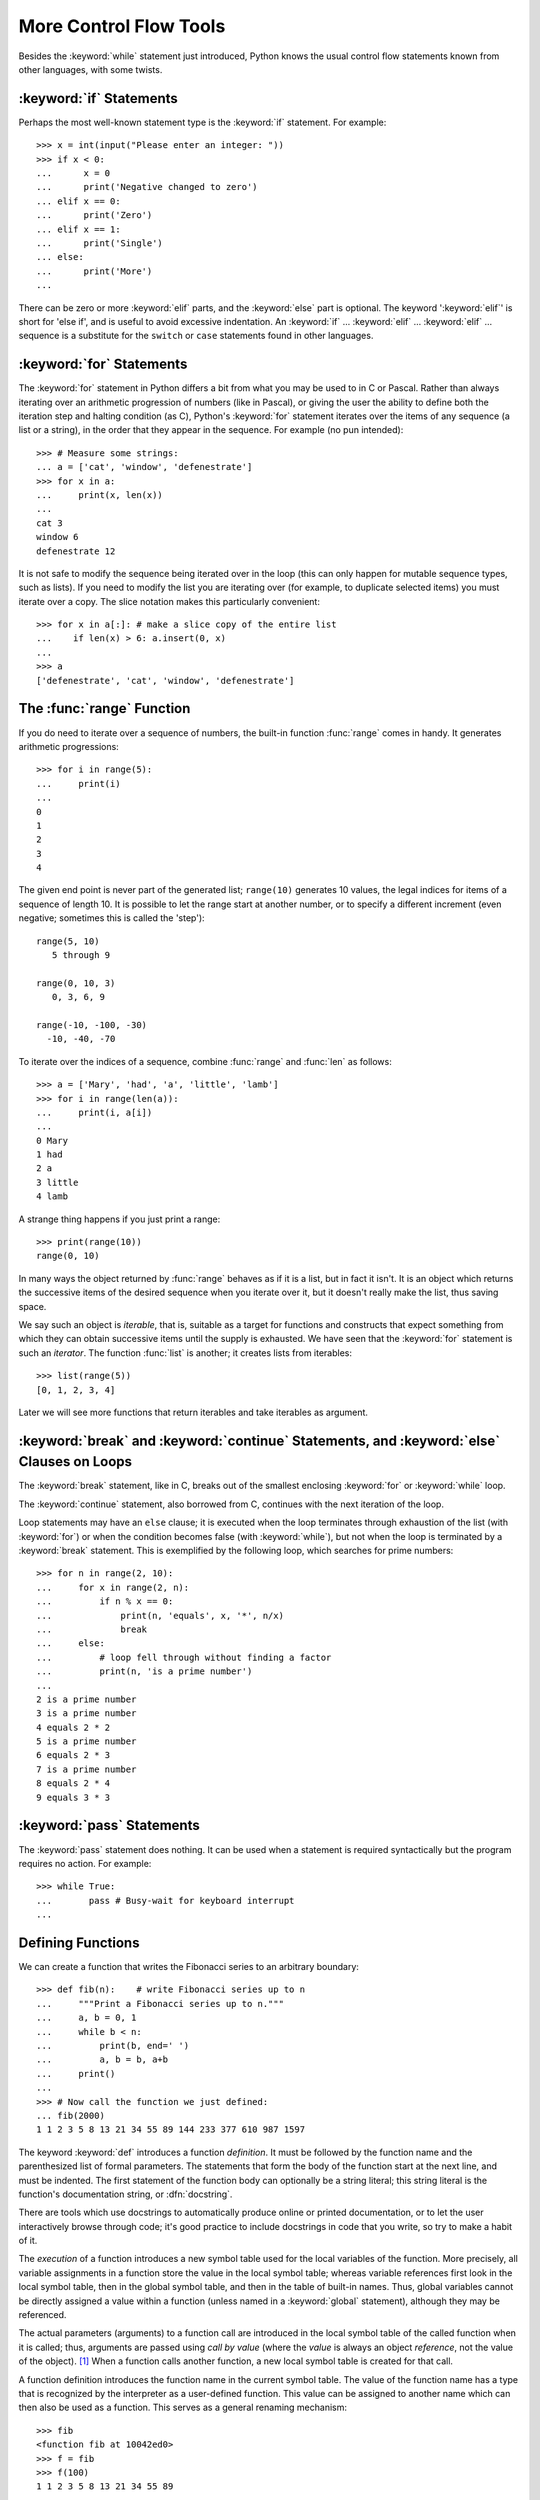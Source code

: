 .. _tut-morecontrol:

***********************
More Control Flow Tools
***********************

Besides the :keyword:`while` statement just introduced, Python knows the usual
control flow statements known from other languages, with some twists.


.. _tut-if:

:keyword:`if` Statements
========================

Perhaps the most well-known statement type is the :keyword:`if` statement.  For
example::

   >>> x = int(input("Please enter an integer: "))
   >>> if x < 0:
   ...      x = 0
   ...      print('Negative changed to zero')
   ... elif x == 0:
   ...      print('Zero')
   ... elif x == 1:
   ...      print('Single')
   ... else:
   ...      print('More')
   ... 

There can be zero or more :keyword:`elif` parts, and the :keyword:`else` part is
optional.  The keyword ':keyword:`elif`' is short for 'else if', and is useful
to avoid excessive indentation.  An  :keyword:`if` ... :keyword:`elif` ...
:keyword:`elif` ... sequence is a substitute for the ``switch`` or
``case`` statements found in other languages.


.. _tut-for:

:keyword:`for` Statements
=========================

.. index::
   statement: for

The :keyword:`for` statement in Python differs a bit from what you may be used
to in C or Pascal.  Rather than always iterating over an arithmetic progression
of numbers (like in Pascal), or giving the user the ability to define both the
iteration step and halting condition (as C), Python's :keyword:`for` statement
iterates over the items of any sequence (a list or a string), in the order that
they appear in the sequence.  For example (no pun intended):

.. One suggestion was to give a real C example here, but that may only serve to
   confuse non-C programmers.

::

   >>> # Measure some strings:
   ... a = ['cat', 'window', 'defenestrate']
   >>> for x in a:
   ...     print(x, len(x))
   ... 
   cat 3
   window 6
   defenestrate 12

It is not safe to modify the sequence being iterated over in the loop (this can
only happen for mutable sequence types, such as lists).  If you need to modify
the list you are iterating over (for example, to duplicate selected items) you
must iterate over a copy.  The slice notation makes this particularly
convenient::

   >>> for x in a[:]: # make a slice copy of the entire list
   ...    if len(x) > 6: a.insert(0, x)
   ... 
   >>> a
   ['defenestrate', 'cat', 'window', 'defenestrate']


.. _tut-range:

The :func:`range` Function
==========================

If you do need to iterate over a sequence of numbers, the built-in function
:func:`range` comes in handy.  It generates arithmetic progressions::


    >>> for i in range(5):
    ...     print(i)
    ...
    0
    1
    2
    3
    4
    


The given end point is never part of the generated list; ``range(10)`` generates
10 values, the legal indices for items of a sequence of length 10.  It
is possible to let the range start at another number, or to specify a different
increment (even negative; sometimes this is called the 'step')::

    range(5, 10)          
       5 through 9

    range(0, 10, 3)       
       0, 3, 6, 9

    range(-10, -100, -30) 
      -10, -40, -70

To iterate over the indices of a sequence, combine :func:`range` and :func:`len`
as follows::

   >>> a = ['Mary', 'had', 'a', 'little', 'lamb']
   >>> for i in range(len(a)):
   ...     print(i, a[i])
   ... 
   0 Mary
   1 had
   2 a
   3 little
   4 lamb

A strange thing happens if you just print a range::

   >>> print(range(10))
   range(0, 10)

In many ways the object returned by :func:`range` behaves as if it is a list,
but in fact it isn't. It is an object which returns the successive items of 
the desired sequence when you iterate over it, but it doesn't really make 
the list, thus saving space. 

We say such an object is *iterable*, that is, suitable as a target for 
functions and constructs that expect something from which they can 
obtain successive items until the supply is exhausted. We have seen that
the :keyword:`for` statement is such an *iterator*. The function :func:`list`
is another; it creates lists from iterables::


   >>> list(range(5))
   [0, 1, 2, 3, 4]

Later we will see more functions that return iterables and take iterables as argument.

.. _tut-break:

:keyword:`break` and :keyword:`continue` Statements, and :keyword:`else` Clauses on Loops
=========================================================================================

The :keyword:`break` statement, like in C, breaks out of the smallest enclosing
:keyword:`for` or :keyword:`while` loop.

The :keyword:`continue` statement, also borrowed from C, continues with the next
iteration of the loop.

Loop statements may have an ``else`` clause; it is executed when the loop
terminates through exhaustion of the list (with :keyword:`for`) or when the
condition becomes false (with :keyword:`while`), but not when the loop is
terminated by a :keyword:`break` statement.  This is exemplified by the
following loop, which searches for prime numbers::

   >>> for n in range(2, 10):
   ...     for x in range(2, n):
   ...         if n % x == 0:
   ...             print(n, 'equals', x, '*', n/x)
   ...             break
   ...     else:
   ...         # loop fell through without finding a factor
   ...         print(n, 'is a prime number')
   ... 
   2 is a prime number
   3 is a prime number
   4 equals 2 * 2
   5 is a prime number
   6 equals 2 * 3
   7 is a prime number
   8 equals 2 * 4
   9 equals 3 * 3


.. _tut-pass:

:keyword:`pass` Statements
==========================

The :keyword:`pass` statement does nothing. It can be used when a statement is
required syntactically but the program requires no action. For example::

   >>> while True:
   ...       pass # Busy-wait for keyboard interrupt
   ... 


.. _tut-functions:

Defining Functions
==================

We can create a function that writes the Fibonacci series to an arbitrary
boundary::

   >>> def fib(n):    # write Fibonacci series up to n
   ...     """Print a Fibonacci series up to n."""
   ...     a, b = 0, 1
   ...     while b < n:
   ...         print(b, end=' ')
   ...         a, b = b, a+b
   ...     print()
   ... 
   >>> # Now call the function we just defined:
   ... fib(2000)
   1 1 2 3 5 8 13 21 34 55 89 144 233 377 610 987 1597

.. index::
   single: documentation strings
   single: docstrings
   single: strings, documentation

The keyword :keyword:`def` introduces a function *definition*.  It must be
followed by the function name and the parenthesized list of formal parameters.
The statements that form the body of the function start at the next line, and
must be indented.  The first statement of the function body can optionally be a
string literal; this string literal is the function's documentation string, or
:dfn:`docstring`.

There are tools which use docstrings to automatically produce online or printed
documentation, or to let the user interactively browse through code; it's good
practice to include docstrings in code that you write, so try to make a habit of
it.

The *execution* of a function introduces a new symbol table used for the local
variables of the function.  More precisely, all variable assignments in a
function store the value in the local symbol table; whereas variable references
first look in the local symbol table, then in the global symbol table, and then
in the table of built-in names. Thus,  global variables cannot be directly
assigned a value within a function (unless named in a :keyword:`global`
statement), although they may be referenced.

The actual parameters (arguments) to a function call are introduced in the local
symbol table of the called function when it is called; thus, arguments are
passed using *call by value* (where the *value* is always an object *reference*,
not the value of the object). [#]_ When a function calls another function, a new
local symbol table is created for that call.

A function definition introduces the function name in the current symbol table.
The value of the function name has a type that is recognized by the interpreter
as a user-defined function.  This value can be assigned to another name which
can then also be used as a function.  This serves as a general renaming
mechanism::

   >>> fib
   <function fib at 10042ed0>
   >>> f = fib
   >>> f(100)
   1 1 2 3 5 8 13 21 34 55 89

You might object that ``fib`` is not a function but a procedure.  In Python,
like in C, procedures are just functions that don't return a value.  In fact,
technically speaking, procedures do return a value, albeit a rather boring one.
This value is called ``None`` (it's a built-in name).  Writing the value
``None`` is normally suppressed by the interpreter if it would be the only value
written.  You can see it if you really want to using :func:`print`::

   >>> fib(0)
   >>> print(fib(0))
   None

It is simple to write a function that returns a list of the numbers of the
Fibonacci series, instead of printing it::

   >>> def fib2(n): # return Fibonacci series up to n
   ...     """Return a list containing the Fibonacci series up to n."""
   ...     result = []
   ...     a, b = 0, 1
   ...     while b < n:
   ...         result.append(b)    # see below
   ...         a, b = b, a+b
   ...     return result
   ... 
   >>> f100 = fib2(100)    # call it
   >>> f100                # write the result
   [1, 1, 2, 3, 5, 8, 13, 21, 34, 55, 89]

This example, as usual, demonstrates some new Python features:

* The :keyword:`return` statement returns with a value from a function.
  :keyword:`return` without an expression argument returns ``None``. Falling off
  the end of a procedure also returns ``None``.

* The statement ``result.append(b)`` calls a *method* of the list object
  ``result``.  A method is a function that 'belongs' to an object and is named
  ``obj.methodname``, where ``obj`` is some object (this may be an expression),
  and ``methodname`` is the name of a method that is defined by the object's type.
  Different types define different methods.  Methods of different types may have
  the same name without causing ambiguity.  (It is possible to define your own
  object types and methods, using *classes*, as discussed later in this tutorial.)
  The method :meth:`append` shown in the example is defined for list objects; it
  adds a new element at the end of the list.  In this example it is equivalent to
  ``result = result + [b]``, but more efficient.


.. _tut-defining:

More on Defining Functions
==========================

It is also possible to define functions with a variable number of arguments.
There are three forms, which can be combined.


.. _tut-defaultargs:

Default Argument Values
-----------------------

The most useful form is to specify a default value for one or more arguments.
This creates a function that can be called with fewer arguments than it is
defined to allow.  For example::

   def ask_ok(prompt, retries=4, complaint='Yes or no, please!'):
       while True:
           ok = input(prompt)
           if ok in ('y', 'ye', 'yes'): return True
           if ok in ('n', 'no', 'nop', 'nope'): return False
           retries = retries - 1
           if retries < 0:
               raise IOError('refusenik user')
           print(complaint)

This function can be called either like this: ``ask_ok('Do you really want to
quit?')`` or like this: ``ask_ok('OK to overwrite the file?', 2)``.

This example also introduces the :keyword:`in` keyword. This tests whether or
not a sequence contains a certain value.

The default values are evaluated at the point of function definition in the
*defining* scope, so that ::

   i = 5

   def f(arg=i):
       print(arg)

   i = 6
   f()

will print ``5``.

**Important warning:**  The default value is evaluated only once. This makes a
difference when the default is a mutable object such as a list, dictionary, or
instances of most classes.  For example, the following function accumulates the
arguments passed to it on subsequent calls::

   def f(a, L=[]):
       L.append(a)
       return L

   print(f(1))
   print(f(2))
   print(f(3))

This will print ::

   [1]
   [1, 2]
   [1, 2, 3]

If you don't want the default to be shared between subsequent calls, you can
write the function like this instead::

   def f(a, L=None):
       if L is None:
           L = []
       L.append(a)
       return L


.. _tut-keywordargs:

Keyword Arguments
-----------------

Functions can also be called using keyword arguments of the form ``keyword =
value``.  For instance, the following function::

   def parrot(voltage, state='a stiff', action='voom', type='Norwegian Blue'):
       print("-- This parrot wouldn't", action, end=' ')
       print("if you put", voltage, "volts through it.")
       print("-- Lovely plumage, the", type)
       print("-- It's", state, "!")

could be called in any of the following ways::

   parrot(1000)
   parrot(action = 'VOOOOOM', voltage = 1000000)
   parrot('a thousand', state = 'pushing up the daisies')
   parrot('a million', 'bereft of life', 'jump')

but the following calls would all be invalid::

   parrot()                     # required argument missing
   parrot(voltage=5.0, 'dead')  # non-keyword argument following keyword
   parrot(110, voltage=220)     # duplicate value for argument
   parrot(actor='John Cleese')  # unknown keyword

In general, an argument list must have any positional arguments followed by any
keyword arguments, where the keywords must be chosen from the formal parameter
names.  It's not important whether a formal parameter has a default value or
not.  No argument may receive a value more than once --- formal parameter names
corresponding to positional arguments cannot be used as keywords in the same
calls. Here's an example that fails due to this restriction::

   >>> def function(a):
   ...     pass
   ... 
   >>> function(0, a=0)
   Traceback (most recent call last):
     File "<stdin>", line 1, in ?
   TypeError: function() got multiple values for keyword argument 'a'

When a final formal parameter of the form ``**name`` is present, it receives a
dictionary (see :ref:`typesmapping`) containing all keyword arguments except for
those corresponding to a formal parameter.  This may be combined with a formal
parameter of the form ``*name`` (described in the next subsection) which
receives a tuple containing the positional arguments beyond the formal parameter
list.  (``*name`` must occur before ``**name``.) For example, if we define a
function like this::

   def cheeseshop(kind, *arguments, **keywords):
       print("-- Do you have any", kind, '?')
       print("-- I'm sorry, we're all out of", kind)
       for arg in arguments: print arg
       print('-'*40)
       keys = sorted(keywords.keys())
       for kw in keys: print(kw, ':', keywords[kw])

It could be called like this::

   cheeseshop('Limburger', "It's very runny, sir.",
              "It's really very, VERY runny, sir.",
              client='John Cleese',
              shopkeeper='Michael Palin',
              sketch='Cheese Shop Sketch')

and of course it would print::

   -- Do you have any Limburger ?
   -- I'm sorry, we're all out of Limburger
   It's very runny, sir.
   It's really very, VERY runny, sir.
   ----------------------------------------
   client : John Cleese
   shopkeeper : Michael Palin
   sketch : Cheese Shop Sketch

Note that the list of keyword argument names is created by sorting the result
of the keywords dictionary's ``keys()`` method before printing its contents;
if this is not done, the order in which the arguments are printed is undefined.

.. _tut-arbitraryargs:

Arbitrary Argument Lists
------------------------

Finally, the least frequently used option is to specify that a function can be
called with an arbitrary number of arguments.  These arguments will be wrapped
up in a tuple.  Before the variable number of arguments, zero or more normal
arguments may occur. ::

   def fprintf(file, format, *args):
       file.write(format % args)

 
Normally, these ``variadic`` arguments will be last in the list of formal
parameters, because they scoop up all remaining input arguments that are 
passed to the function. Any formal parameters which occur after the ``*args``
parameter are 'keyword-only' arguments, meaning that they can only be used as 
keywords rather than positional arguments. ::
 
   >>> def concat(*args, sep="/"):
   ...    return sep.join(args)
   ...
   >>> concat("earth", "mars", "venus")
   'earth/mars/venus'
   >>> concat("earth", "mars", "venus", sep=".")
   'earth.mars.venus'

.. _tut-unpacking-arguments:

Unpacking Argument Lists
------------------------

The reverse situation occurs when the arguments are already in a list or tuple
but need to be unpacked for a function call requiring separate positional
arguments.  For instance, the built-in :func:`range` function expects separate
*start* and *stop* arguments.  If they are not available separately, write the
function call with the  ``*``\ -operator to unpack the arguments out of a list
or tuple::

   >>> list(range(3, 6))            # normal call with separate arguments
   [3, 4, 5]
   >>> args = [3, 6]
   >>> list(range(*args))            # call with arguments unpacked from a list
   [3, 4, 5]

In the same fashion, dictionaries can deliver keyword arguments with the ``**``\
-operator::

   >>> def parrot(voltage, state='a stiff', action='voom'):
   ...     print("-- This parrot wouldn't", action, end=' ')
   ...     print("if you put", voltage, "volts through it.", end=' ')
   ...     print("E's", state, "!")
   ...
   >>> d = {"voltage": "four million", "state": "bleedin' demised", "action": "VOOM"}
   >>> parrot(**d)
   -- This parrot wouldn't VOOM if you put four million volts through it. E's bleedin' demised !


.. _tut-lambda:

Lambda Forms
------------

By popular demand, a few features commonly found in functional programming
languages like Lisp have been added to Python.  With the :keyword:`lambda`
keyword, small anonymous functions can be created. Here's a function that
returns the sum of its two arguments: ``lambda a, b: a+b``.  Lambda forms can be
used wherever function objects are required.  They are syntactically restricted
to a single expression.  Semantically, they are just syntactic sugar for a
normal function definition.  Like nested function definitions, lambda forms can
reference variables from the containing scope::

   >>> def make_incrementor(n):
   ...     return lambda x: x + n
   ...
   >>> f = make_incrementor(42)
   >>> f(0)
   42
   >>> f(1)
   43


.. _tut-docstrings:

Documentation Strings
---------------------

.. index::
   single: docstrings
   single: documentation strings
   single: strings, documentation

Here are some conventions about the content and formatting of documentation
strings. 

The first line should always be a short, concise summary of the object's
purpose.  For brevity, it should not explicitly state the object's name or type,
since these are available by other means (except if the name happens to be a
verb describing a function's operation).  This line should begin with a capital
letter and end with a period.

If there are more lines in the documentation string, the second line should be
blank, visually separating the summary from the rest of the description.  The
following lines should be one or more paragraphs describing the object's calling
conventions, its side effects, etc.

The Python parser does not strip indentation from multi-line string literals in
Python, so tools that process documentation have to strip indentation if
desired.  This is done using the following convention. The first non-blank line
*after* the first line of the string determines the amount of indentation for
the entire documentation string.  (We can't use the first line since it is
generally adjacent to the string's opening quotes so its indentation is not
apparent in the string literal.)  Whitespace "equivalent" to this indentation is
then stripped from the start of all lines of the string.  Lines that are
indented less should not occur, but if they occur all their leading whitespace
should be stripped.  Equivalence of whitespace should be tested after expansion
of tabs (to 8 spaces, normally).

Here is an example of a multi-line docstring::

   >>> def my_function():
   ...     """Do nothing, but document it.
   ... 
   ...     No, really, it doesn't do anything.
   ...     """
   ...     pass
   ... 
   >>> print(my_function.__doc__)
   Do nothing, but document it.

       No, really, it doesn't do anything.


.. _tut-codingstyle:

Intermezzo: Coding Style
========================

.. sectionauthor:: Georg Brandl <georg@python.org>
.. index:: pair: coding; style

Now that you are about to write longer, more complex pieces of Python, it is a
good time to talk about *coding style*.  Most languages can be written (or more
concise, *formatted*) in different styles; some are more readable than others.
Making it easy for others to read your code is always a good idea, and adopting
a nice coding style helps tremendously for that.

For Python, :pep:`8` has emerged as the style guide that most projects adher to;
it promotes a very readable and eye-pleasing coding style.  Every Python
developer should read it at some point; here are the most important points
extracted for you:

* Use 4-space indentation, and no tabs.

  4 spaces are a good compromise between small indentation (allows greater
  nesting depth) and large indentation (easier to read).  Tabs introduce
  confusion, and are best left out.

* Wrap lines so that they don't exceed 79 characters.

  This helps users with small displays and makes it possible to have several
  code files side-by-side on larger displays.

* Use blank lines to separate functions and classes, and larger blocks of
  code inside functions.

* When possible, put comments on a line of their own.

* Use docstrings.

* Use spaces around operators and after commas, but not directly inside
  bracketing constructs: ``a = f(1, 2) + g(3, 4)``.

* Name your classes and functions consistently; the convention is to use
  ``CamelCase`` for classes and ``lower_case_with_underscores`` for functions
  and methods.  Always use ``self`` as the name for the first method argument.

* Don't use fancy encodings if your code is meant to be used in international
  environments.  Plain ASCII works best in any case.


.. rubric:: Footnotes

.. [#] Actually, *call by object reference* would be a better description,
   since if a mutable object is passed, the caller will see any changes the
   callee makes to it (items inserted into a list).

